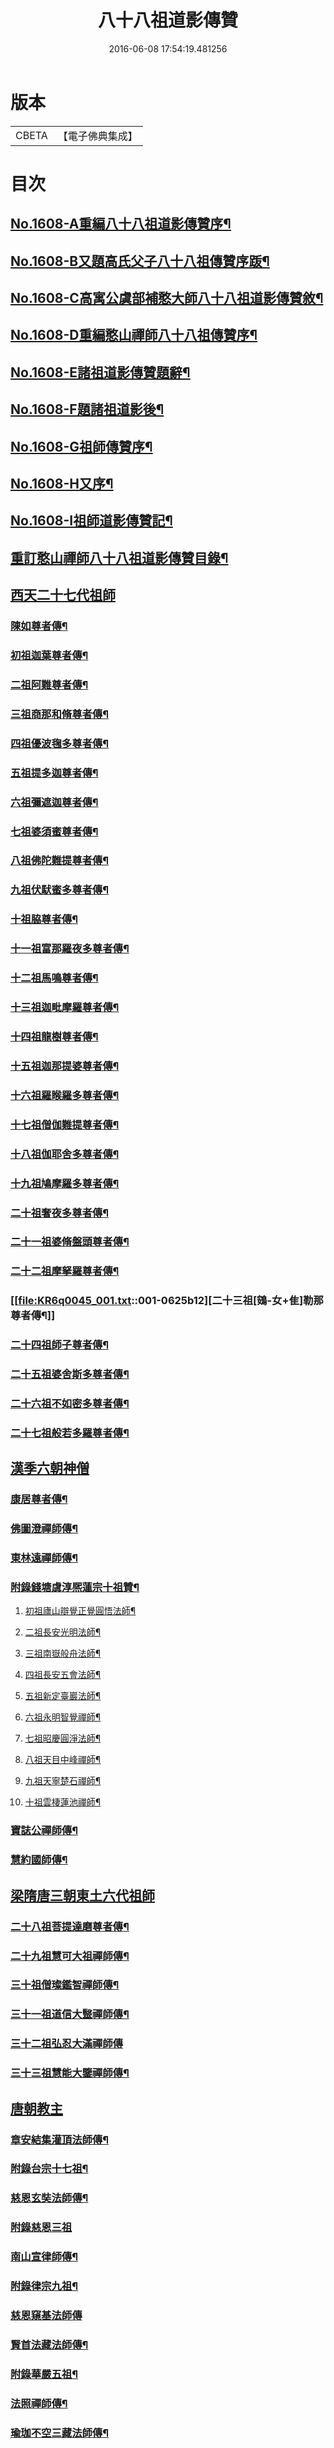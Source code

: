 #+TITLE: 八十八祖道影傳贊 
#+DATE: 2016-06-08 17:54:19.481256

* 版本
 |     CBETA|【電子佛典集成】|

* 目次
** [[file:KR6q0045_001.txt::001-0614a1][No.1608-A重編八十八祖道影傳贊序¶]]
** [[file:KR6q0045_001.txt::001-0614c7][No.1608-B又題高氏父子八十八祖傳贊序䟦¶]]
** [[file:KR6q0045_001.txt::001-0614c15][No.1608-C高寓公虞部補憨大師八十八祖道影傳贊敘¶]]
** [[file:KR6q0045_001.txt::001-0615a11][No.1608-D重編憨山禪師八十八祖傳贊序¶]]
** [[file:KR6q0045_001.txt::001-0616a1][No.1608-E諸祖道影傳贊題辭¶]]
** [[file:KR6q0045_001.txt::001-0616a16][No.1608-F題諸祖道影後¶]]
** [[file:KR6q0045_001.txt::001-0616b18][No.1608-G祖師傳贊序¶]]
** [[file:KR6q0045_001.txt::001-0616c11][No.1608-H又序¶]]
** [[file:KR6q0045_001.txt::001-0617a14][No.1608-I祖師道影傳贊記¶]]
** [[file:KR6q0045_001.txt::001-0617b11][重訂憨山禪師八十八祖道影傳贊目錄¶]]
** [[file:KR6q0045_001.txt::001-0619b8][西天二十七代祖師]]
*** [[file:KR6q0045_001.txt::001-0619b9][陳如尊者傳¶]]
*** [[file:KR6q0045_001.txt::001-0619c10][初祖迦葉尊者傳¶]]
*** [[file:KR6q0045_001.txt::001-0620a2][二祖阿難尊者傳¶]]
*** [[file:KR6q0045_001.txt::001-0620a16][三祖商那和脩尊者傳¶]]
*** [[file:KR6q0045_001.txt::001-0620b10][四祖優波毱多尊者傳¶]]
*** [[file:KR6q0045_001.txt::001-0620c6][五祖提多迦尊者傳¶]]
*** [[file:KR6q0045_001.txt::001-0621a2][六祖彌遮迦尊者傳¶]]
*** [[file:KR6q0045_001.txt::001-0621a21][七祖婆須蜜尊者傳¶]]
*** [[file:KR6q0045_001.txt::001-0621b14][八祖佛陀難提尊者傳¶]]
*** [[file:KR6q0045_001.txt::001-0621c9][九祖伏䭾蜜多尊者傳¶]]
*** [[file:KR6q0045_001.txt::001-0621c21][十祖脇尊者傳¶]]
*** [[file:KR6q0045_001.txt::001-0622a14][十一祖富那羅夜多尊者傳¶]]
*** [[file:KR6q0045_001.txt::001-0622b7][十二祖馬鳴尊者傳¶]]
*** [[file:KR6q0045_001.txt::001-0622c2][十三祖迦毗摩羅尊者傳¶]]
*** [[file:KR6q0045_001.txt::001-0622c24][十四祖龍樹尊者傳¶]]
*** [[file:KR6q0045_001.txt::001-0623a18][十五祖迦那提婆尊者傳¶]]
*** [[file:KR6q0045_001.txt::001-0623b13][十六祖羅睺羅多尊者傳¶]]
*** [[file:KR6q0045_001.txt::001-0623c10][十七祖僧伽難提尊者傳¶]]
*** [[file:KR6q0045_001.txt::001-0624a7][十八祖伽耶舍多尊者傳¶]]
*** [[file:KR6q0045_001.txt::001-0624a23][十九祖鳩摩羅多尊者傳¶]]
*** [[file:KR6q0045_001.txt::001-0624b19][二十祖奢夜多尊者傳¶]]
*** [[file:KR6q0045_001.txt::001-0624c14][二十一祖婆脩盤頭尊者傳¶]]
*** [[file:KR6q0045_001.txt::001-0625a13][二十二祖摩拏羅尊者傳¶]]
*** [[file:KR6q0045_001.txt::001-0625b12][二十三祖[鴳-女+隹]勒那尊者傳¶]]
*** [[file:KR6q0045_001.txt::001-0625c9][二十四祖師子尊者傳¶]]
*** [[file:KR6q0045_001.txt::001-0626a5][二十五祖婆舍斯多尊者傳¶]]
*** [[file:KR6q0045_001.txt::001-0626b2][二十六祖不如密多尊者傳¶]]
*** [[file:KR6q0045_001.txt::001-0626b23][二十七祖般若多羅尊者傳¶]]
** [[file:KR6q0045_002.txt::002-0627a4][漢季六朝神僧]]
*** [[file:KR6q0045_002.txt::002-0627a5][康居尊者傳¶]]
*** [[file:KR6q0045_002.txt::002-0627a23][佛圖澄禪師傳¶]]
*** [[file:KR6q0045_002.txt::002-0627b22][東林遠禪師傳¶]]
*** [[file:KR6q0045_002.txt::002-0627c19][附錄錢塘虞淳熈蓮宗十祖贊¶]]
**** [[file:KR6q0045_002.txt::002-0627c20][初祖廬山辯覺正覺圓悟法師¶]]
**** [[file:KR6q0045_002.txt::002-0627c23][二祖長安光明法師¶]]
**** [[file:KR6q0045_002.txt::002-0628a2][三祖南嶽般舟法師¶]]
**** [[file:KR6q0045_002.txt::002-0628a5][四祖長安五會法師¶]]
**** [[file:KR6q0045_002.txt::002-0628a8][五祖新定臺巖法師¶]]
**** [[file:KR6q0045_002.txt::002-0628a11][六祖永明智覺禪師¶]]
**** [[file:KR6q0045_002.txt::002-0628a14][七祖昭慶圓淨法師¶]]
**** [[file:KR6q0045_002.txt::002-0628a17][八祖天目中峰禪師¶]]
**** [[file:KR6q0045_002.txt::002-0628a20][九祖天寧楚石禪師¶]]
**** [[file:KR6q0045_002.txt::002-0628a23][十祖雲棲蓮池禪師¶]]
*** [[file:KR6q0045_002.txt::002-0628b2][寶誌公禪師傳¶]]
*** [[file:KR6q0045_002.txt::002-0628b24][慧約國師傳¶]]
** [[file:KR6q0045_002.txt::002-0628c22][梁隋唐三朝東土六代祖師]]
*** [[file:KR6q0045_002.txt::002-0628c23][二十八祖菩提達磨尊者傳¶]]
*** [[file:KR6q0045_002.txt::002-0629a23][二十九祖慧可大祖禪師傳¶]]
*** [[file:KR6q0045_002.txt::002-0629b20][三十祖僧璨鑑智禪師傳¶]]
*** [[file:KR6q0045_002.txt::002-0629c8][三十一祖道信大毉禪師傳¶]]
*** [[file:KR6q0045_002.txt::002-0629c24][三十二祖弘忍大滿禪師傳]]
*** [[file:KR6q0045_002.txt::002-0630a24][三十三祖慧能大鑒禪師傳¶]]
** [[file:KR6q0045_002.txt::002-0630b21][唐朝教主]]
*** [[file:KR6q0045_002.txt::002-0630b22][章安結集灌頂法師傳¶]]
*** [[file:KR6q0045_002.txt::002-0630c18][附錄台宗十七祖¶]]
*** [[file:KR6q0045_002.txt::002-0631a4][慈恩玄奘法師傳¶]]
*** [[file:KR6q0045_002.txt::002-0631a24][附錄慈恩三祖]]
*** [[file:KR6q0045_002.txt::002-0631b4][南山宣律師傳¶]]
*** [[file:KR6q0045_002.txt::002-0631b19][附錄律宗九祖¶]]
*** [[file:KR6q0045_002.txt::002-0631b24][慈恩窺基法師傳]]
*** [[file:KR6q0045_002.txt::002-0631c15][賢首法藏法師傳¶]]
*** [[file:KR6q0045_002.txt::002-0632a6][附錄華嚴五祖¶]]
*** [[file:KR6q0045_002.txt::002-0632a12][法照禪師傳¶]]
*** [[file:KR6q0045_002.txt::002-0632b10][瑜珈不空三藏法師傳¶]]
*** [[file:KR6q0045_002.txt::002-0632c7][附錄瑜珈五祖¶]]
** [[file:KR6q0045_003.txt::003-0632c16][唐朝禪師]]
*** [[file:KR6q0045_003.txt::003-0632c17][青原思禪師傳¶]]
*** [[file:KR6q0045_003.txt::003-0633a17][南嶽讓禪師傳¶]]
*** [[file:KR6q0045_003.txt::003-0633b13][永嘉真覺禪師傳¶]]
*** [[file:KR6q0045_003.txt::003-0633c6][一行禪師傳¶]]
*** [[file:KR6q0045_003.txt::003-0633c24][江西馬祖一禪師傳]]
*** [[file:KR6q0045_003.txt::003-0634a23][石頭遷禪師傳¶]]
*** [[file:KR6q0045_003.txt::003-0634b18][清凉澄觀國師傳¶]]
*** [[file:KR6q0045_003.txt::003-0634c13][天皇悟禪師傳¶]]
*** [[file:KR6q0045_003.txt::003-0635a5][大珠海禪師傳¶]]
*** [[file:KR6q0045_003.txt::003-0635a17][黃檗運禪師傳¶]]
*** [[file:KR6q0045_003.txt::003-0635b13][溈山祐禪師傳¶]]
*** [[file:KR6q0045_003.txt::003-0635c7][圭峯密禪師傳¶]]
*** [[file:KR6q0045_003.txt::003-0636a2][臨濟義玄禪師傳¶]]
*** [[file:KR6q0045_003.txt::003-0636a24][洞山价禪師傳¶]]
*** [[file:KR6q0045_003.txt::003-0636b22][曹山寂禪師傳¶]]
*** [[file:KR6q0045_003.txt::003-0636c19][鳥窠道林禪師傳¶]]
** [[file:KR6q0045_003.txt::003-0637a11][後梁禪師]]
*** [[file:KR6q0045_003.txt::003-0637a12][雪峯存禪師傳¶]]
*** [[file:KR6q0045_003.txt::003-0637b6][附錄雲門偃禪師贊¶]]
*** [[file:KR6q0045_003.txt::003-0637b9][法眼益禪師贊¶]]
** [[file:KR6q0045_004.txt::004-0637b16][宋朝禪師]]
*** [[file:KR6q0045_004.txt::004-0637b17][首山念禪師傳¶]]
*** [[file:KR6q0045_004.txt::004-0637c16][永明壽禪師傳¶]]
*** [[file:KR6q0045_004.txt::004-0638a11][慈明圓禪師傳¶]]
*** [[file:KR6q0045_004.txt::004-0638b7][天衣懷禪師傳¶]]
*** [[file:KR6q0045_004.txt::004-0638b24][佛印元禪師傳]]
*** [[file:KR6q0045_004.txt::004-0638c20][黃龍南禪師傳¶]]
*** [[file:KR6q0045_004.txt::004-0639a13][楊岐會禪師傳¶]]
*** [[file:KR6q0045_004.txt::004-0639b7][白雲端禪師傳¶]]
*** [[file:KR6q0045_004.txt::004-0639b21][五祖演禪師傳¶]]
*** [[file:KR6q0045_004.txt::004-0639c17][無準範禪師傳¶]]
** [[file:KR6q0045_004.txt::004-0640a1][宋朝法師]]
*** [[file:KR6q0045_004.txt::004-0640a2][四明法智知禮法師傳¶]]
** [[file:KR6q0045_004.txt::004-0640a22][元朝禪師]]
*** [[file:KR6q0045_004.txt::004-0640a23][雪巖欽禪師傳¶]]
*** [[file:KR6q0045_004.txt::004-0640c16][無用寬禪師傳¶]]
*** [[file:KR6q0045_004.txt::004-0641a13][高峯妙禪師傳¶]]
*** [[file:KR6q0045_004.txt::004-0641b10][鐵山瓊禪師傳¶]]
*** [[file:KR6q0045_004.txt::004-0641c8][中峯本禪師傳¶]]
*** [[file:KR6q0045_004.txt::004-0642a5][斷崖義禪師傳¶]]
*** [[file:KR6q0045_004.txt::004-0642b13][絕學誠禪師傳¶]]
*** [[file:KR6q0045_004.txt::004-0642c5][千巖長禪師傳¶]]
*** [[file:KR6q0045_004.txt::004-0643a2][無一全禪師傳¶]]
*** [[file:KR6q0045_004.txt::004-0643a15][本空照禪師傳¶]]
*** [[file:KR6q0045_004.txt::004-0643b3][大滿大禪師傳¶]]
** [[file:KR6q0045_004.txt::004-0643b12][國初禪師]]
*** [[file:KR6q0045_004.txt::004-0643b13][季潭泐禪師傳¶]]
*** [[file:KR6q0045_004.txt::004-0644a5][金碧峯禪師傳¶]]
*** [[file:KR6q0045_004.txt::004-0644a24][松隱然禪師傳]]
** [[file:KR6q0045_004.txt::004-0644c1][No.1608-J敬書先公重編諸祖道影傳贊後¶]]
** [[file:KR6q0045_004.txt::004-0645c1][No.1608-K三大師傳贊序¶]]
** [[file:KR6q0045_004.txt::004-0646a17][No.1608-L¶]]
** [[file:KR6q0045_004.txt::004-0646b3][附三大師傳贊卷之全¶]]
*** [[file:KR6q0045_004.txt::004-0646b7][蓮池宏禪師傳¶]]
*** [[file:KR6q0045_004.txt::004-0647b14][達觀可禪師傳秀水寓公高承埏述¶]]
*** [[file:KR6q0045_004.txt::004-0648b22][憨山清禪師傳秀水寓公高承埏述¶]]
*** [[file:KR6q0045_004.txt::004-0650a2][雪嶠信禪師傳¶]]
** [[file:KR6q0045_004.txt::004-0651a9][No.1608-附-a三大師傳贊䟦語¶]]
** [[file:KR6q0045_004.txt::004-0651b1][No.1608-附-b又䟦¶]]

* 卷
[[file:KR6q0045_001.txt][八十八祖道影傳贊 1]]
[[file:KR6q0045_002.txt][八十八祖道影傳贊 2]]
[[file:KR6q0045_003.txt][八十八祖道影傳贊 3]]
[[file:KR6q0045_004.txt][八十八祖道影傳贊 4]]

